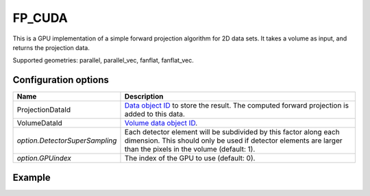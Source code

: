 FP_CUDA
=======

This is a GPU implementation of a simple forward projection algorithm for 2D data sets. It takes a volume as input, and returns the projection data.

Supported geometries: parallel, parallel_vec, fanflat, fanflat_vec.

Configuration options
---------------------

.. list-table::
  :header-rows: 1

  * - Name
    - Description

  * - ProjectionDataId
    - `Data object ID <../concepts.html#data>`_ to store the result. The
      computed forward projection is added to this data.

  * - VolumeDataId
    - `Volume data object ID <../concepts.html#data>`_.

  * - *option.DetectorSuperSampling*
    - Each detector element will be subdivided by this factor along each
      dimension. This should only be used if detector elements are larger than
      the pixels in the volume (default: 1).

  * - *option.GPUindex*
    - The index of the GPU to use (default: 0).


Example
-------

.. tabs::
  .. group-tab:: Python
    .. code-block:: python

      import astra
      import matplotlib.pyplot as plt
      import numpy as np

      # Create geometries
      N = 256
      N_ANGLES = 180
      det_spacing = 1.0
      angles = np.linspace(0, np.pi, N_ANGLES)
      proj_geom = astra.create_proj_geom('parallel', det_spacing, N, angles)
      vol_geom = astra.create_vol_geom(N, N)

      # Generate phantom image
      phantom_id, phantom = astra.data2d.shepp_logan(vol_geom)

      # Calculate forward projection
      projection_id = astra.data2d.create('-sino', proj_geom)
      cfg = astra.astra_dict('FP_CUDA')
      cfg['ProjectionDataId'] = projection_id
      cfg['VolumeDataId'] = phantom_id
      algorithm_id = astra.algorithm.create(cfg)

      astra.algorithm.run(algorithm_id)

      projection = astra.data2d.get(projection_id)
      plt.imshow(projection, cmap='gray')

      # Clean up
      astra.data2d.delete([projection_id, phantom_id])
      astra.algorithm.delete(algorithm_id)


  .. group-tab:: MATLAB
    .. code-block:: matlab

      %% Create phantom
      N = 256;
      phantom = phantom(N);

      %% Create geometries
      det_spacing = 1.0;
      N_ANGLES = 180;
      angles = linspace(0, pi, N_ANGLES);
      proj_geom = astra_create_proj_geom('parallel', det_spacing, N, angles);
      vol_geom = astra_create_vol_geom(N, N);

      %% Calculate forward projection
      phantom_id = astra_mex_data2d('create', '-vol', vol_geom, phantom);
      projection_id = astra_mex_data2d('create', '-sino', proj_geom);
      cfg = astra_struct('FP_CUDA');
      cfg.ProjectionDataId = projection_id;
      cfg.VolumeDataId = phantom_id;
      algorithm_id = astra_mex_algorithm('create', cfg);

      astra_mex_algorithm('run', algorithm_id);

      projection = astra_mex_data2d('get', projection_id);
      imshow(projection, []);

      %% Clean up
      astra_mex_data2d('delete', phantom_id, projection_id);
      astra_mex_algorithm('delete', algorithm_id);
